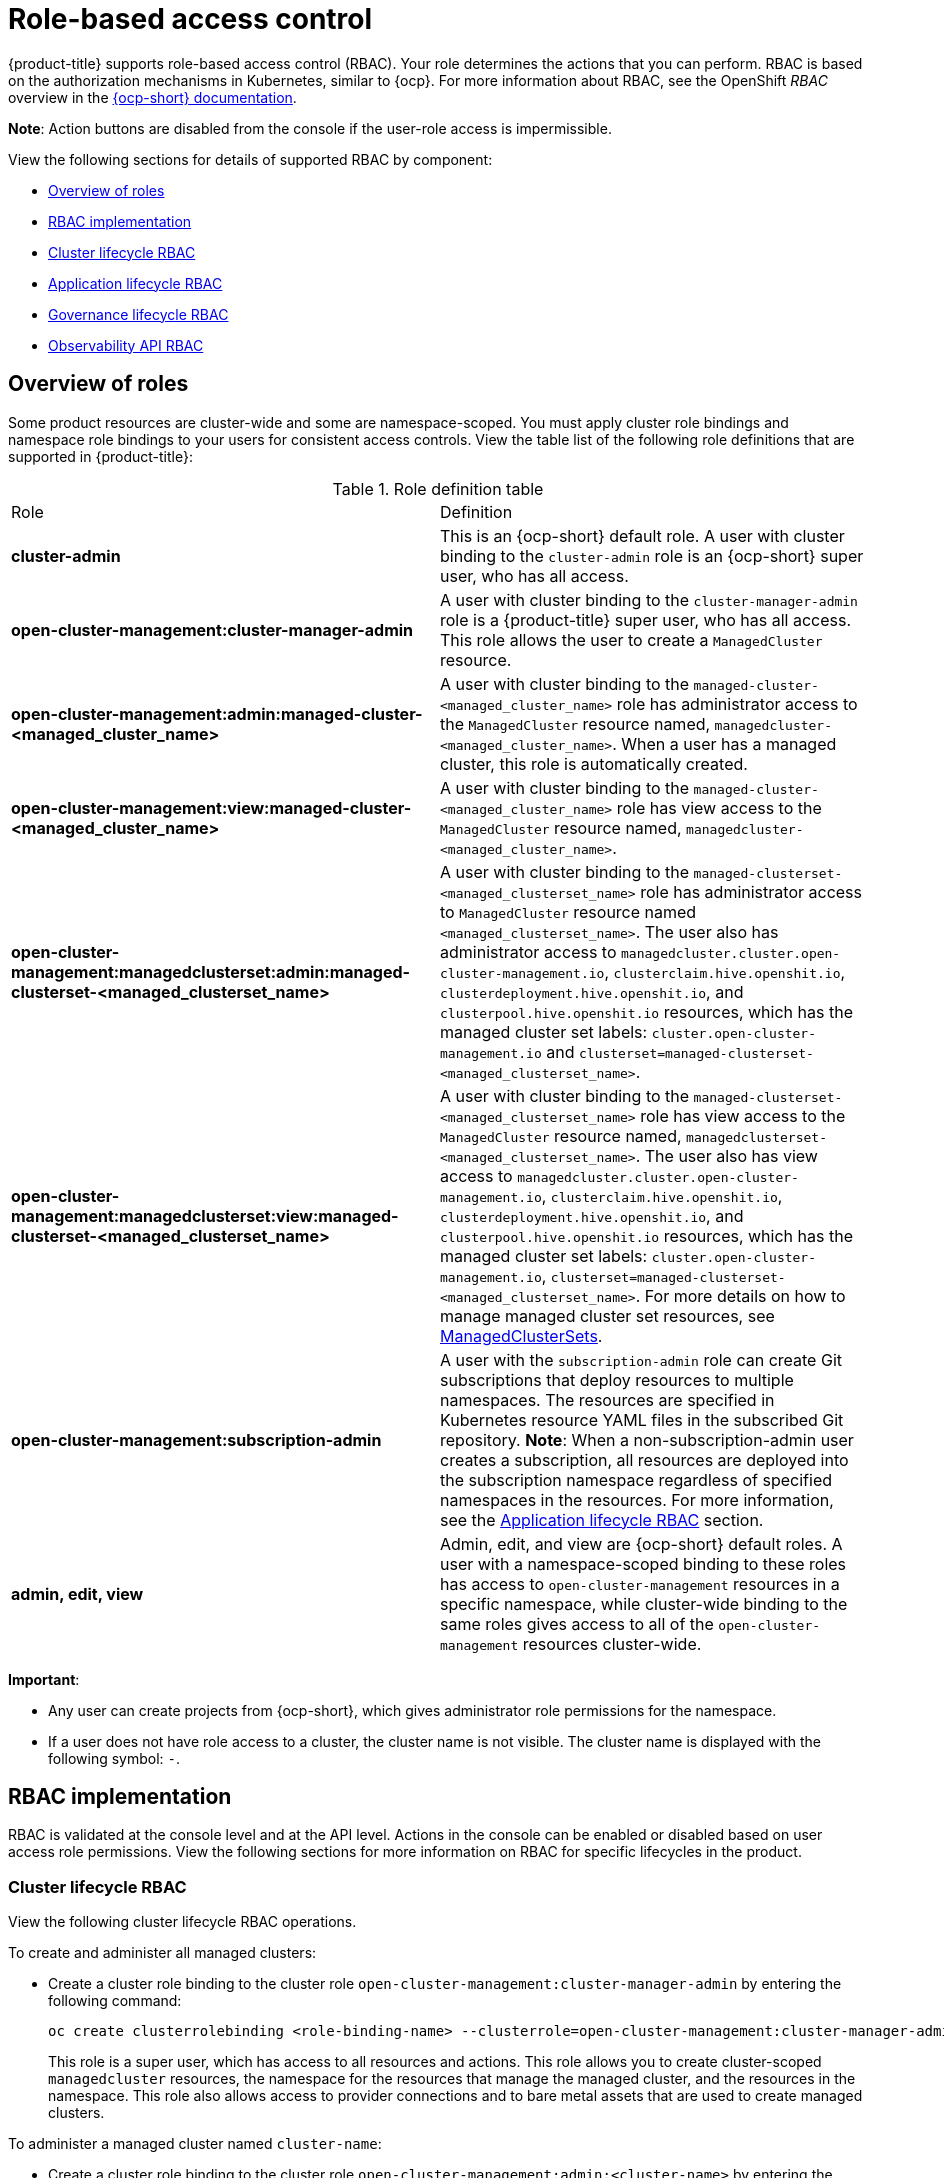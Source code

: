 [#role-based-access-control]
= Role-based access control

{product-title} supports role-based access control (RBAC). Your role determines the actions that you can perform. RBAC is based on the authorization mechanisms in Kubernetes, similar to {ocp}. For more information about RBAC, see the OpenShift _RBAC_ overview in the https://docs.openshift.com/container-platform/4.7/authentication/using-rbac.html[{ocp-short} documentation].

*Note*: Action buttons are disabled from the console if the user-role access is impermissible.

View the following sections for details of supported RBAC by component:

* <<overview-of-roles,Overview of roles>>
* <<rbac-implementation,RBAC implementation>>
* <<cluster-lifecycle-RBAC,Cluster lifecycle RBAC>>
* <<application-lifecycle-RBAC,Application lifecycle RBAC>>
* <<governance-lifecycle-RBAC,Governance lifecycle RBAC>>
* <<observability-api-RBAC,Observability API RBAC>>

// for server foundation meeting, will managed cluster roles that are generate will automatically include the Kubernetes ns (admin and view)? is the managed cluster set in the build? will the provision role be ready for 2.3?

// generate managed cluster view per managed cluster, mcset per mcset not aggregated to admin and view role (only cluster role bindings used ) 2 clusterroles generated for both

//is a ns role required? when a user is bound to a role, cluster role bindings are created in the cluster ns (James-only using clusterset?) , it'll bind to admin and view in a specific namespace. Clusterset is a "beta feature" featured flags that would need to be enabled

[#overview-of-roles]
== Overview of roles

Some product resources are cluster-wide and some are namespace-scoped. You must apply cluster role bindings and namespace role bindings to your users for consistent access controls. View the table list of the following role definitions that are supported in {product-title}:

// suggestion from James: consider replacing table with just a list since the length of the role names are long 

.Role definition table
|===
| Role | Definition
//possibly call out if its a kubernetes role vs acm role? How can we doc this ? We can ask QE for some help with how it can be labeled. Built-in Kubernetes roles does not limit the access; everyone receives admin access in that specific ns. What are the recommended roles for ACM, add note/blurb explaining the Kube access
| *cluster-admin*
| This is an {ocp-short} default role. A user with cluster binding to the `cluster-admin` role is an {ocp-short} super user, who has all access. 

| *open-cluster-management:cluster-manager-admin*
| A user with cluster binding to the `cluster-manager-admin` role is a {product-title} super user, who has all access. This role allows the user to create a `ManagedCluster` resource.

//might not have provision role, but there might be self-provision where the user can create any project and objects in the project (Jian will double check and confirm), cluster-wide ability to manage clusters
//add provision cluster role
//| *open-cluster-management:cluster-provisoner*
//| A user with cluster 

//add roles for machine clusterpools, kubernetes admin and view roles (no new roles should be added tho)

//clarify why a cluster and namespace binding is needed, think that a role binding is only required
//cluster role binding and role binding (in the ns) How can the user utilize the managedcluster set role
| *open-cluster-management:admin:managed-cluster-<managed_cluster_name>*
| A user with cluster binding to the `managed-cluster-<managed_cluster_name>` role has administrator access to the `ManagedCluster` resource named,  `managedcluster-<managed_cluster_name>`. When a user has a managed cluster, this role is automatically created.

| *open-cluster-management:view:managed-cluster-<managed_cluster_name>*
| A user with cluster binding to the `managed-cluster-<managed_cluster_name>` role has view access to the `ManagedCluster` resource named,  `managedcluster-<managed_cluster_name>`.

| *open-cluster-management:managedclusterset:admin:managed-clusterset-<managed_clusterset_name>*
| A user with cluster binding to the `managed-clusterset-<managed_clusterset_name>` role has administrator access to `ManagedCluster` resource named `<managed_clusterset_name>`. The user also has administrator access to `managedcluster.cluster.open-cluster-management.io`, `clusterclaim.hive.openshit.io`, `clusterdeployment.hive.openshit.io`, and `clusterpool.hive.openshit.io` resources, which has the managed cluster set labels: `cluster.open-cluster-management.io` and `clusterset=managed-clusterset-<managed_clusterset_name>`. 

// update based on PR 2026 where Dang Peng made the change; I reviewed the PR, but 
// I am waiting on confirmation from him to merge since he has Jian listed as a 
// reviewer
//verified that role names and kind resource names are different

| *open-cluster-management:managedclusterset:view:managed-clusterset-<managed_clusterset_name>*
| A user with cluster binding to the `managed-clusterset-<managed_clusterset_name>` role has view access to the `ManagedCluster` resource named, `managedclusterset-<managed_clusterset_name>`. The user also has view access to `managedcluster.cluster.open-cluster-management.io`, `clusterclaim.hive.openshit.io`, `clusterdeployment.hive.openshit.io`, and `clusterpool.hive.openshit.io` resources, which has the managed cluster set labels: `cluster.open-cluster-management.io`, `clusterset=managed-clusterset-<managed_clusterset_name>`. For more details on how to manage managed cluster set resources, see link:../clusters/custom_resource.adoc#managedclustersets[ManagedClusterSets].

//add a section on WHO can create clusters, show oc commands to complete the tasks presented. Similar format to the cluster lifecycle section; adding instructions onto respective page


| *open-cluster-management:subscription-admin*
| A user with the `subscription-admin` role can create Git subscriptions that deploy resources to multiple namespaces. The resources are specified in Kubernetes resource YAML files in the subscribed Git repository. *Note*: When a non-subscription-admin user creates a subscription, all resources are deployed into the subscription namespace regardless of specified namespaces in the resources. For more information, see the <<application-lifecycle-RBAC,Application lifecycle RBAC>> section.

| *admin, edit, view*
| Admin, edit, and view are {ocp-short} default roles. A user with a namespace-scoped binding to these roles has access to `open-cluster-management` resources in a specific namespace, while cluster-wide binding to the same roles gives access to all of the `open-cluster-management` resources cluster-wide.
|===

*Important*:

* Any user can create projects from {ocp-short}, which gives administrator role permissions for the namespace.

* If a user does not have role access to a cluster, the cluster name is not visible. The cluster name is displayed with the following symbol: `-`.

[#rbac-implementation]
== RBAC implementation

RBAC is validated at the console level and at the API level. Actions in the console can be enabled or disabled based on user access role permissions. View the following sections for more information on RBAC for specific lifecycles in the product.

[#cluster-lifecycle-RBAC]
=== Cluster lifecycle RBAC

View the following cluster lifecycle RBAC operations.

To create and administer all managed clusters:

* Create a cluster role binding to the cluster role `open-cluster-management:cluster-manager-admin` by entering the following command:
+
----
oc create clusterrolebinding <role-binding-name> --clusterrole=open-cluster-management:cluster-manager-admin
----
+
This role is a super user, which has access to all resources and actions. This role allows you to create cluster-scoped `managedcluster` resources, the namespace for the resources that manage the managed cluster, and the resources in the namespace. This role also allows access to provider connections and to bare metal assets that are used to create managed clusters.


To administer a managed cluster named `cluster-name`:

* Create a cluster role binding to the cluster role `open-cluster-management:admin:<cluster-name>` by entering the following command:

+
----
oc create clusterrolebinding (role-binding-name) --clusterrole=open-cluster-management:admin:<cluster-name>
----
+
This role allows read and write access to the cluster-scoped `managedcluster` resource. This is needed because the `managedcluster` is a cluster-scoped resource and not a namespace-scoped resource.


//this step and to 2nd role binding in view might be removed- check with server foundation, if user doesn't use clusterset, they will need to complete the steps "beta feature", might be disabled by default
//auto-generate rolebinding only when you're using a clusterset
* Create a namespace role binding to the cluster role `admin` by entering the following command:
+
----
oc create rolebinding <role-binding-name> -n <cluster-name> --clusterrole=admin
----
+
This role allows read/write access to the resources in the namespace of the managed cluster.


To view a managed cluster named `cluster-name`:

* Create a cluster role binding to the cluster role `open-cluster-management:view:<cluster-name>` by entering the following command:
+
----
oc create clusterrolebinding <role-binding-name> --clusterrole=open-cluster-management:view:<cluster-name>
----
+
This role allows read access to the cluster-scoped `managedcluster` resource. This is needed because the `managedcluster` is a cluster-scoped resource and not a namespace-scoped resource.


* Create a namespace role binding to the cluster role `view` by entering the following command:
+
----
oc create rolebinding <role-binding-name> -n <cluster-name> --clusterrole=view
----
+
This role allows read-only access to the resources in the namespace of the managed cluster.


View the following console and API RBAC tables for cluster lifecycle:
//clarify how these actions relate to our product
// which roles can access secrets (credentials and provider connections), which roles can create clusters, so that the user can create a namespace, which roles can delete and manage a cluster [provide access for other users to manage a cluster] Can you see secrets within a ns w/Kubernetes

//suggesting to explicitly call the roles out, indicate which roles can perform the previous info; what are the roles are needed to accomplish a certain functionality in the product would be more useful than listing the permissions

//provide examples of how to set a group and how to use a clusterpool and clusterset, pain point is managing new clusters, clusterpools help this pain point

.Console RBAC table for cluster lifecycle
|===
| Action | Admin | Edit | View

| Clusters
| read, update, delete
| read, update
| read

// | Cluster sets
// | get, update, bind, join
// | edit role not mentioned
// | get


// | Managed clusters
// | read, update, delete
// | no edit role mentioned
// | get, update

// can read be used in place of get? NO: Get is the technical term in the role, can get the object (get, list, watch, update, etc.)

| Provider connections
| create, read, update, and delete
| create, read, update, and delete
| read

| Bare metal asset
| create, read, update, delete
| read, update
| read
|===

.API RBAC table for cluster lifecycle
|===
| API | Admin | Edit | View


| managedclusters.cluster.open-cluster-management.io
| create, read, update, delete
| read, update
| read

| baremetalassets.inventory.open-cluster-management.io
| create, read, update, delete
| read, update
| read

| klusterletaddonconfigs.agent.open-cluster-management.io
| create, read, update, delete
| read, update
| read

| managedclusteractions.action.open-cluster-management.io
| create, read, update, delete
| read, update
| read

| managedclusterviews.view.open-cluster-management.io
| create, read, update, delete
| read, update
| read

| managedclusterinfos.internal.open-cluster-management.io
| create, read, update, delete
| read, update
| read

| manifestworks.work.open-cluster-management.io
| create, read, update, delete
| read, update
| read
|===

[#application-lifecycle-RBAC]
=== Application lifecycle RBAC

When you create an application, the `_subscription_` namespace is created and the configuration map is created in the `_subscription_` namespace. You must also have access to the `_channel_` namespace. When you want to apply a subscription, you must be a subscription administrator. For more information on managing applications, see link:../applications/managing_subscriptions.adoc#creating-and-managing-subscriptions[Creating and managing subscriptions].

To perform application lifecycle tasks, users with the `admin` role must have access to the `_application_` namespace where the application is created, and to the `_managed cluster_` namespace. For example, the required access to create applications in namespace "N" is a namespace-scoped binding to the `admin` role for namespace "N".

View the following console and API RBAC tables for Application lifecycle:

.Console RBAC table for Application lifecycle
|===
| Action | Admin | Edit | View

| Application
| create, read, update, delete
| create, read, update, delete
| read

| Channel
| create, read, update, delete
| create, read, update, delete
| read

| Subscription
| create, read, update, delete
| create, read, update, delete
| read

| Placement rule
| create, read, update, delete
| create, read, update, delete
| read
|===

.API RBAC table for application lifecycle
|===
| API | Admin | Edit | View

| applications.app.k8s.io
| create, read, update, delete
| create, read, update, delete
| read

| channels.apps.open-cluster-management.io
| create, read, update, delete
| create, read, update, delete
| read

| deployables.apps.open-cluster-management.io
| create, read, update, delete
| create, read, update, delete
| read

| helmreleases.apps.open-cluster-management.io
| create, read, update, delete
| create, read, update, delete
| read

| placementrules.apps.open-cluster-management.io
| create, read, update, delete
| create, read, update, delete
| read

| subscriptions.apps.open-cluster-management.io
| create, read, update, delete
| create, read, update, delete
| read

| configmaps
| create, read, update, delete
| create, read, update, delete
| read

| secrets
| create, read, update, delete
| create, read, update, delete
| read

| namespaces
| create, read, update, delete
| create, read, update, delete
| read
|===


[#governance-lifecycle-RBAC]
=== Governance lifecycle RBAC

To perform governance lifecycle operations, users must have access to the namespace where the policy is created, along with access to the `managedcluster` namespace where the policy is applied.

View the following examples:

* To view policies in namespace "N" the following role is required:

  ** A namespace-scoped binding to the `view` role for namespace "N".

* To create a policy in namespace "N" and apply it on `managedcluster` "X", the following roles are required:

  ** A namespace-scoped binding to the `admin` role for namespace "N".
  ** A namespace-scoped binding to the `admin` role for namespace "X".

View the following console and API RBAC tables for Governance lifecycle:

.Console RBAC table for governance lifecycle
|===
| Action | Admin | Edit | View

| Policies
| create, read, update, delete
| read, update
| read

| PlacementBindings
| create, read, update, delete
| read, update
| read

| PlacementRules
| create, read, update, delete
| read, update
| read
|===

.API RBAC table for Governance lifecycle
|===
| API | Admin | Edit | View

| policies.policy.open-cluster-management.io
| create, read, update, delete
| read, update
| read

| placementbindings.policy.open-cluster-management.io
| create, read, update, delete
| read, update
| read
|===

[#observability-api-RBAC]
=== Observability RBAC

To use the observability features, you must be assigned the `cluster-admin` or the `open-cluster-management:cluster-manager-admin` role. View the following list of observability features:

* Access managed cluster metrics.
* Search for resources.
* Use the Visual Web Terminal if you have access to the managed cluster.

To create, update, and delete the MultiClusterObservability custom resource. View the following RBAC table:

.API RBAC table for observability

|===
| API | Admin | Edit | View
| multiclusterobservabilities.observability.open-cluster-management.io
| create, read, update, and delete
| -
| -
|===

To continue to learn more about securing your cluster, see link:../risk_compliance/security_intro.adoc#security[Security].
